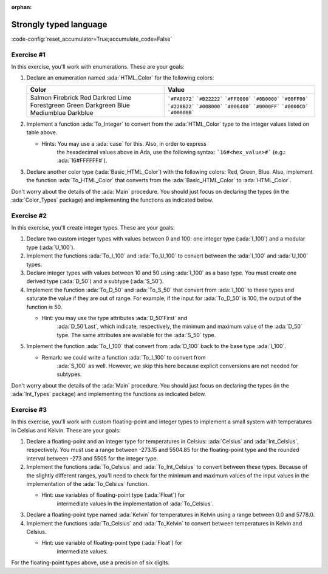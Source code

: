 :orphan:

Strongly typed language
=======================

:code-config:`reset_accumulator=True;accumulate_code=False`

.. role:: ada(code)
   :language: ada

.. role:: c(code)
   :language: c

.. role:: cpp(code)
   :language: c++

Exercise #1
-----------

In this exercise, you'll work with enumerations. These are your goals:

#. Declare an enumeration named :ada:`HTML_Color` for the following
   colors:

   +-------------+---------------+
   | Color       | Value         |
   +=============+===============+
   | Salmon      | ```#FA8072``` |
   | Firebrick   | ```#B22222``` |
   | Red         | ```#FF0000``` |
   | Darkred     | ```#8B0000``` |
   | Lime        | ```#00FF00``` |
   | Forestgreen | ```#228B22``` |
   | Green       | ```#008000``` |
   | Darkgreen   | ```#006400``` |
   | Blue        | ```#0000FF``` |
   | Mediumblue  | ```#0000CD``` |
   | Darkblue    | ```#00008B``` |
   +-------------+---------------+

#. Implement a function :ada:`To_Integer` to convert from the
   :ada:`HTML_Color` type to the integer values listed on table above.

   - Hints: You may use a :ada:`case` for this. Also, in order to express
            the hexadecimal values above in Ada, use the following syntax:
            ```16#<hex_value>#``` (e.g.: :ada:`16#FFFFFF#`).

#. Declare another color type (:ada:`Basic_HTML_Color`) with the following
   colors: Red, Green, Blue. Also, implement the function
   :ada:`To_HTML_Color` that converts from the :ada:`Basic_HTML_Color` to
   :ada:`HTML_Color`.

Don't worry about the details of the :ada:`Main` procedure. You should
just focus on declaring the types (in the :ada:`Color_Types` package) and
implementing the functions as indicated below.

.. code:: ada lab=Strongly_Typed_Enumerations

    --  START LAB IO BLOCK
    in 0: HTML_Color_Range
    out 0:
    in 1: HTML_Color_To_Integer
    out 1:
    in 1: Basic_HTML_Color_To_HTML_Color
    out 1: RED GREEN BLUE
    --  END LAB IO BLOCK

    package Color_Types is
    end Color_Types;

Exercise #2
-----------

In this exercise, you'll create integer types. These are your goals:

#. Declare two custom integer types with values between 0 and 100: one
   integer type (:ada:`I_100`) and a modular type (:ada:`U_100`).

#. Implement the functions :ada:`To_I_100` and :ada:`To_U_100` to convert
   between the :ada:`I_100` and :ada:`U_100` types.

#. Declare integer types with values between 10 and 50 using :ada:`I_100`
   as a base type. You must create one derived type (:ada:`D_50`) and a
   subtype (:ada:`S_50`).

#. Implement the function :ada:`To_D_50` and :ada:`To_S_50` that convert
   from :ada:`I_100` to these types and saturate the value if they are out
   of range. For example, if the input for :ada:`To_D_50` is 100, the
   output of the function is 50.

   - Hint: you may use the type attributes :ada:`D_50'First` and
           :ada:`D_50'Last`, which indicate, respectively, the minimum and
           maximum value of the :ada:`D_50` type. The same attributes are
           available for the :ada:`S_50` type.

#. Implement the function :ada:`To_I_100` that convert from :ada:`D_100`
   back to the base type :ada:`I_100`.

   - Remark: we could write a function :ada:`To_I_100` to convert from
             :ada:`S_100` as well. However, we skip this here because
             explicit conversions are not needed for subtypes.

Don't worry about the details of the :ada:`Main` procedure. You should
just focus on declaring the types (in the :ada:`Int_Types` package) and
implementing the functions as indicated below.

.. code:: ada lab=Strongly_Typed_Integers

    --  START LAB IO BLOCK
    in 0: I_100_Range
    out 0: 0 100
    in 1: U_100_Range
    out 1: 0 100
    in 1: U_100_Wraparound
    out 1: 100 0
    --  END LAB IO BLOCK

    package Int_Types is
    end Int_Types;

Exercise #3
-----------

In this exercise, you'll work with custom floating-point and integer types
to implement a small system with temperatures in Celsius and Kelvin. These
are your goals:

#. Declare a floating-point and an integer type for temperatures in
   Celsius: :ada:`Celsius` and :ada:`Int_Celsius`, respectively. You must
   use a range between -273.15 and 5504.85 for the floating-point type and
   the rounded interval between -273 and 5505 for the integer type.

#. Implement the functions :ada:`To_Celsius` and :ada:`To_Int_Celsius` to
   convert between these types. Because of the slightly different ranges,
   you'll need to check for the minimum and maximum values of the input
   values in the implementation of the :ada:`To_Celsius` function.

   - Hint: use variables of floating-point type (:ada:`Float`) for
           intermediate values in the implementation of :ada:`To_Celsius`.

#. Declare a floating-point type named :ada:`Kelvin` for temperatures in
   Kelvin using a range between 0.0 and 5778.0.

#. Implement the functions :ada:`To_Celsius` and :ada:`To_Kelvin` to
   convert between temperatures in Kelvin and Celsius.

   - Hint: use variable of floating-point type (:ada:`Float`) for
           intermediate values.

For the floating-point types above, use a precision of six digits.

.. code:: ada lab=Strongly_Typed_Floating_Point

    --  START LAB IO BLOCK
    in 0: Celsius_Range
    out 0:
    in 1: Celsius_To_Int_Celsius
    out 1:
    in 1: Int_Celsius_To_Celsius
    out 1:
    in 1: Kelvin_To_Celsius
    out 1:
    in 1: Kelvin_To_Celsius
    out 1:
    --  END LAB IO BLOCK

    package Temperature_Types is
    end Temperature_Types;
